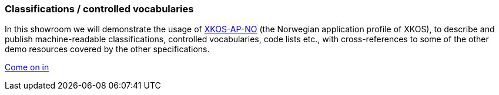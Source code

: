=== Classifications / controlled vocabularies [[demo-classifications]]

In this showroom we will demonstrate the usage of https://data.norge.no/specification/xkos-ap-no[XKOS-AP-NO, window="_blank", role="ext-link"] (the Norwegian application profile of XKOS), to describe and publish machine-readable classifications, controlled vocabularies, code lists etc., with cross-references to some of the other demo resources covered by the other specifications. 

https://jimjyang.github.io/showroom/xkos-ap-no/[Come on in]
